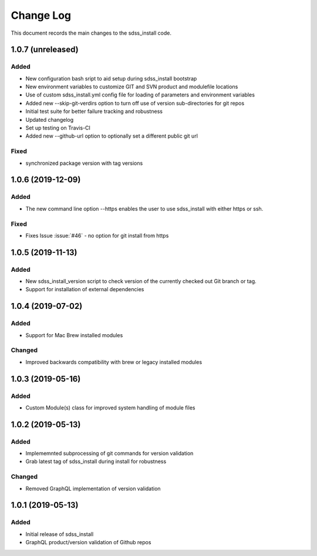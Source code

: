 .. _sdss_install-changelog:

==========
Change Log
==========

This document records the main changes to the sdss_install code.

.. _changelog-1.0.7:
1.0.7 (unreleased)
------------------

Added
^^^^^
- New configuration bash sript to aid setup during sdss_install bootstrap
- New environment variables to customize GIT and SVN product and modulefile locations
- Use of custom sdss_install.yml config file for loading of parameters and environment variables
- Added new --skip-git-verdirs option to turn off use of version sub-directories for git repos
- Initial test suite for better failure tracking and robustness
- Updated changelog
- Set up testing on Travis-CI
- Added new --github-url option to optionally set a different public git url

Fixed
^^^^^
- synchronized package version with tag versions

.. _changelog-1.0.6:
1.0.6 (2019-12-09)
------------------

Added
^^^^^
- The new command line option --https enables the user to use sdss_install with either https or ssh.

Fixed
^^^^^
- Fixes Issue :issue:`#46` - no option for git install from https

.. _changelog-1.0.5:
1.0.5 (2019-11-13)
------------------

Added
^^^^^
- New sdss_install_version script to check version of the currently checked out Git branch or tag. 
- Support for installation of external dependencies

.. _changelog-1.0.4:
1.0.4 (2019-07-02)
------------------

Added
^^^^^
- Support for Mac Brew installed modules

Changed
^^^^^^^
- Improved backwards compatibility with brew or legacy installed modules

.. _changelog-1.0.3:
1.0.3 (2019-05-16)
------------------

Added
^^^^^
- Custom Module(s) class for improved system handling of module files

.. _changelog-1.0.2:
1.0.2 (2019-05-13)
------------------

Added
^^^^^
- Implememnted subprocessing of git commands for version validation
- Grab latest tag of sdss_install during install for robustness

Changed
^^^^^^^
- Removed GraphQL implementation of version validation

.. _changelog-1.0.1:
1.0.1 (2019-05-13)
------------------

Added
^^^^^
- Initial release of sdss_install
- GraphQL product/version validation of Github repos